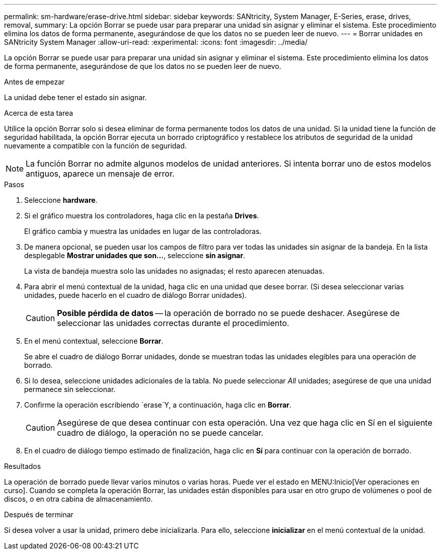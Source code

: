 ---
permalink: sm-hardware/erase-drive.html 
sidebar: sidebar 
keywords: SANtricity, System Manager, E-Series, erase, drives, removal, 
summary: La opción Borrar se puede usar para preparar una unidad sin asignar y eliminar el sistema. Este procedimiento elimina los datos de forma permanente, asegurándose de que los datos no se pueden leer de nuevo. 
---
= Borrar unidades en SANtricity System Manager
:allow-uri-read: 
:experimental: 
:icons: font
:imagesdir: ../media/


[role="lead"]
La opción Borrar se puede usar para preparar una unidad sin asignar y eliminar el sistema. Este procedimiento elimina los datos de forma permanente, asegurándose de que los datos no se pueden leer de nuevo.

.Antes de empezar
La unidad debe tener el estado sin asignar.

.Acerca de esta tarea
Utilice la opción Borrar solo si desea eliminar de forma permanente todos los datos de una unidad. Si la unidad tiene la función de seguridad habilitada, la opción Borrar ejecuta un borrado criptográfico y restablece los atributos de seguridad de la unidad nuevamente a compatible con la función de seguridad.

[NOTE]
====
La función Borrar no admite algunos modelos de unidad anteriores. Si intenta borrar uno de estos modelos antiguos, aparece un mensaje de error.

====
.Pasos
. Seleccione *hardware*.
. Si el gráfico muestra los controladores, haga clic en la pestaña *Drives*.
+
El gráfico cambia y muestra las unidades en lugar de las controladoras.

. De manera opcional, se pueden usar los campos de filtro para ver todas las unidades sin asignar de la bandeja. En la lista desplegable *Mostrar unidades que son...*, seleccione *sin asignar*.
+
La vista de bandeja muestra solo las unidades no asignadas; el resto aparecen atenuadas.

. Para abrir el menú contextual de la unidad, haga clic en una unidad que desee borrar. (Si desea seleccionar varias unidades, puede hacerlo en el cuadro de diálogo Borrar unidades).
+
[CAUTION]
====
*Posible pérdida de datos* -- la operación de borrado no se puede deshacer. Asegúrese de seleccionar las unidades correctas durante el procedimiento.

====
. En el menú contextual, seleccione *Borrar*.
+
Se abre el cuadro de diálogo Borrar unidades, donde se muestran todas las unidades elegibles para una operación de borrado.

. Si lo desea, seleccione unidades adicionales de la tabla. No puede seleccionar _All_ unidades; asegúrese de que una unidad permanece sin seleccionar.
. Confirme la operación escribiendo `erase`Y, a continuación, haga clic en *Borrar*.
+
[CAUTION]
====
Asegúrese de que desea continuar con esta operación. Una vez que haga clic en Sí en el siguiente cuadro de diálogo, la operación no se puede cancelar.

====
. En el cuadro de diálogo tiempo estimado de finalización, haga clic en *Sí* para continuar con la operación de borrado.


.Resultados
La operación de borrado puede llevar varios minutos o varias horas. Puede ver el estado en MENU:Inicio[Ver operaciones en curso]. Cuando se completa la operación Borrar, las unidades están disponibles para usar en otro grupo de volúmenes o pool de discos, o en otra cabina de almacenamiento.

.Después de terminar
Si desea volver a usar la unidad, primero debe inicializarla. Para ello, seleccione *inicializar* en el menú contextual de la unidad.
